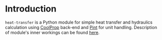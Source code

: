 # heat-transfer
* Introduction
=heat-transfer= is a Python module for simple heat transfer and hydraulics calculation using [[https://github.com/CoolProp/CoolProp][CoolProp]] back-end and [[https://github.com/hgrecco/pint][Pint]] for unit handling.
Description of module's inner workings can be found [[https://github.com/srgkoshelev/heat_transfer/wiki][here]].
